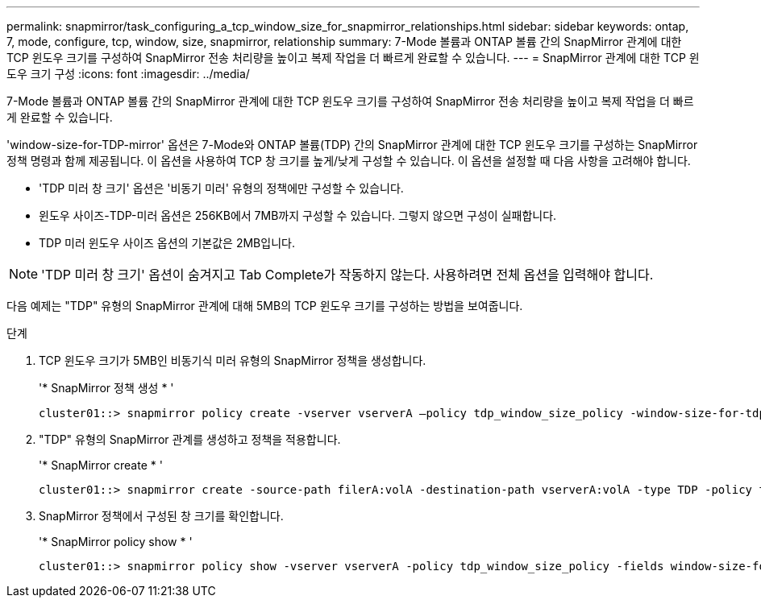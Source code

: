 ---
permalink: snapmirror/task_configuring_a_tcp_window_size_for_snapmirror_relationships.html 
sidebar: sidebar 
keywords: ontap, 7, mode, configure, tcp, window, size, snapmirror, relationship 
summary: 7-Mode 볼륨과 ONTAP 볼륨 간의 SnapMirror 관계에 대한 TCP 윈도우 크기를 구성하여 SnapMirror 전송 처리량을 높이고 복제 작업을 더 빠르게 완료할 수 있습니다. 
---
= SnapMirror 관계에 대한 TCP 윈도우 크기 구성
:icons: font
:imagesdir: ../media/


[role="lead"]
7-Mode 볼륨과 ONTAP 볼륨 간의 SnapMirror 관계에 대한 TCP 윈도우 크기를 구성하여 SnapMirror 전송 처리량을 높이고 복제 작업을 더 빠르게 완료할 수 있습니다.

'window-size-for-TDP-mirror' 옵션은 7-Mode와 ONTAP 볼륨(TDP) 간의 SnapMirror 관계에 대한 TCP 윈도우 크기를 구성하는 SnapMirror 정책 명령과 함께 제공됩니다. 이 옵션을 사용하여 TCP 창 크기를 높게/낮게 구성할 수 있습니다. 이 옵션을 설정할 때 다음 사항을 고려해야 합니다.

* 'TDP 미러 창 크기' 옵션은 '비동기 미러' 유형의 정책에만 구성할 수 있습니다.
* 윈도우 사이즈-TDP-미러 옵션은 256KB에서 7MB까지 구성할 수 있습니다. 그렇지 않으면 구성이 실패합니다.
* TDP 미러 윈도우 사이즈 옵션의 기본값은 2MB입니다.



NOTE: 'TDP 미러 창 크기' 옵션이 숨겨지고 Tab Complete가 작동하지 않는다. 사용하려면 전체 옵션을 입력해야 합니다.

다음 예제는 "TDP" 유형의 SnapMirror 관계에 대해 5MB의 TCP 윈도우 크기를 구성하는 방법을 보여줍니다.

.단계
. TCP 윈도우 크기가 5MB인 비동기식 미러 유형의 SnapMirror 정책을 생성합니다.
+
'* SnapMirror 정책 생성 * '

+
[listing]
----
cluster01::> snapmirror policy create -vserver vserverA –policy tdp_window_size_policy -window-size-for-tdp-mirror 5MB -type async-mirror
----
. "TDP" 유형의 SnapMirror 관계를 생성하고 정책을 적용합니다.
+
'* SnapMirror create * '

+
[listing]
----
cluster01::> snapmirror create -source-path filerA:volA -destination-path vserverA:volA -type TDP -policy tdp_window_size_policy
----
. SnapMirror 정책에서 구성된 창 크기를 확인합니다.
+
'* SnapMirror policy show * '

+
[listing]
----
cluster01::> snapmirror policy show -vserver vserverA -policy tdp_window_size_policy -fields window-size-for-tdp-mirror
----

